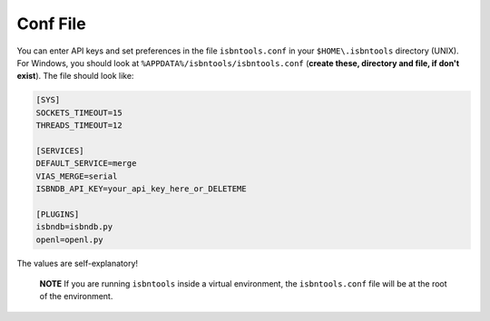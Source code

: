 

Conf File
=========

You can enter API keys and set preferences in the file ``isbntools.conf`` in your
``$HOME\.isbntools`` directory (UNIX). For Windows, you should look at
``%APPDATA%/isbntools/isbntools.conf``
(**create these, directory and file, if don't exist**). The file should look like:


.. code-block:: bash

    [SYS]
    SOCKETS_TIMEOUT=15
    THREADS_TIMEOUT=12

    [SERVICES]
    DEFAULT_SERVICE=merge
    VIAS_MERGE=serial
    ISBNDB_API_KEY=your_api_key_here_or_DELETEME

    [PLUGINS]
    isbndb=isbndb.py
    openl=openl.py

The values are self-explanatory!


    **NOTE** If you are running ``isbntools`` inside a virtual environment, the
    ``isbntools.conf`` file will be at the root of the environment.
